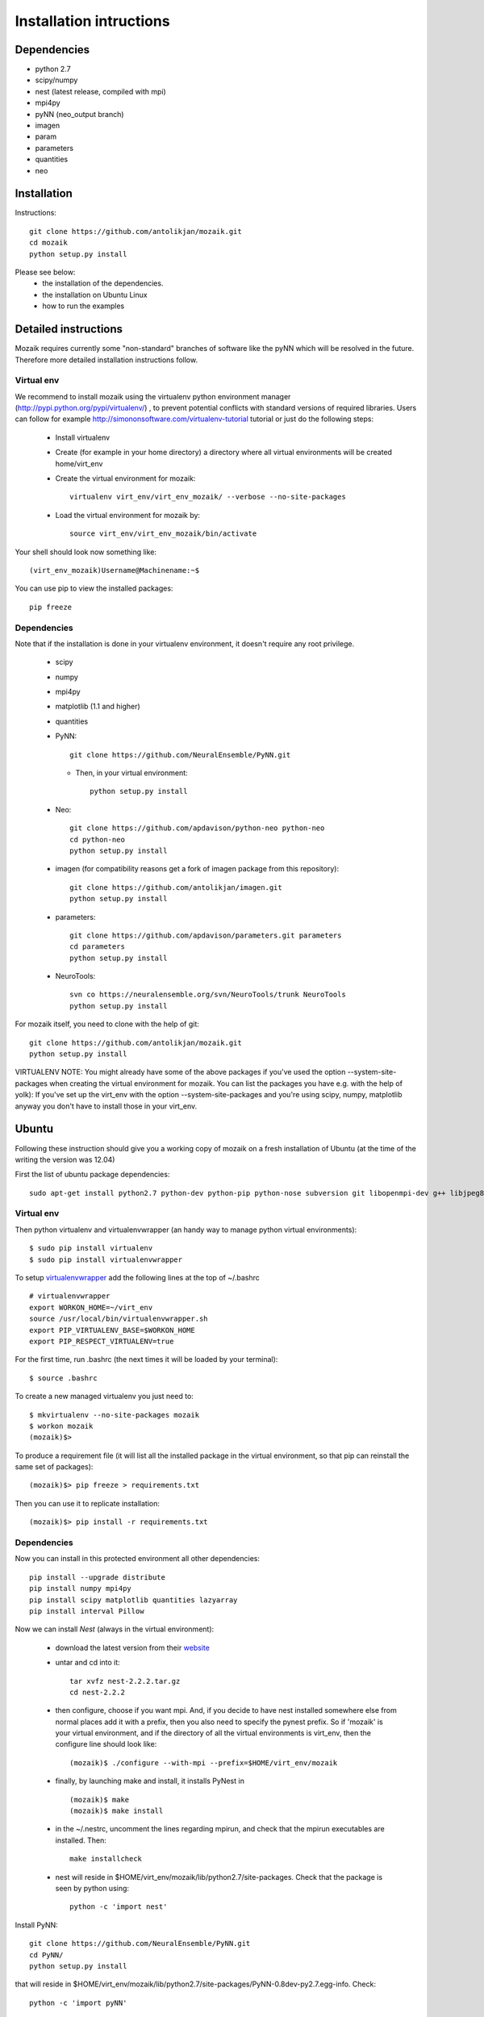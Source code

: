 Installation intructions
========================

Dependencies
------------
* python 2.7
* scipy/numpy
* nest (latest release, compiled with mpi)
* mpi4py
* pyNN (neo_output branch)
* imagen
* param
* parameters
* quantities 
* neo

Installation
------------

Instructions::

  git clone https://github.com/antolikjan/mozaik.git
  cd mozaik
  python setup.py install
  
Please see below:
 * the installation of the dependencies.
 * the installation on Ubuntu Linux
 * how to run the examples
 
.. _ref-detailed:

Detailed instructions
---------------------

Mozaik requires currently some "non-standard" branches of software like the
pyNN which will be resolved in the future. Therefore more detailed installation
instructions follow.

.. _ref-virtual-env:

Virtual env
___________

We recommend to install mozaik using the virtualenv python environment manager (http://pypi.python.org/pypi/virtualenv/) , to prevent potential
conflicts with standard versions of required libraries. Users can follow for example http://simononsoftware.com/virtualenv-tutorial tutorial or just do the following steps:
 
 * Install virtualenv
 * Create (for example in your home directory) a directory where all virtual environments will be created home/virt_env
 * Create the virtual environment for mozaik:: 
    
    virtualenv virt_env/virt_env_mozaik/ --verbose --no-site-packages

 * Load the virtual environment for mozaik by::
 
    source virt_env/virt_env_mozaik/bin/activate

Your shell should look now something like::

(virt_env_mozaik)Username@Machinename:~$

You can use pip to view the installed packages::

  pip freeze

Dependencies 
____________

Note that if the installation is done in your virtualenv environment, it doesn't require any root privilege.

 * scipy
 * numpy
 * mpi4py
 * matplotlib (1.1 and higher)
 * quantities
 * PyNN::
     
       git clone https://github.com/NeuralEnsemble/PyNN.git
     
   * Then, in your virtual environment:: 
   
       python setup.py install
 * Neo::
 
    git clone https://github.com/apdavison/python-neo python-neo
    cd python-neo
    python setup.py install
    
 * imagen (for compatibility reasons get a fork of imagen package from this repository)::        
 
      git clone https://github.com/antolikjan/imagen.git
      python setup.py install

 * parameters::
 
     git clone https://github.com/apdavison/parameters.git parameters
     cd parameters
     python setup.py install
 * NeuroTools::
 
     svn co https://neuralensemble.org/svn/NeuroTools/trunk NeuroTools
     python setup.py install
 
For mozaik itself, you need to clone with the help of git::

  git clone https://github.com/antolikjan/mozaik.git
  python setup.py install


VIRTUALENV NOTE: You might already have some of the above packages
if you've used the option --system-site-packages when creating the virtual environment for mozaik.
You can list the packages you have e.g. with the help of yolk):
If you've set up the virt_env with the option --system-site-packages and
you're using scipy, numpy, matplotlib anyway you don't have to install those in your virt_env.

.. _ref-ubuntu:

Ubuntu
------

Following these instruction should give you a working copy of mozaik on a 
fresh installation of Ubuntu (at the time of the writing the version was 12.04)

First the list of ubuntu package dependencies::

  sudo apt-get install python2.7 python-dev python-pip python-nose subversion git libopenmpi-dev g++ libjpeg8 libjpeg8-dev libfreetype6 libfreetype6-dev zlib1g-dev libpng++-dev libncurses5 libncurses5-dev libreadline-dev liblapack-dev libblas-dev gfortran libgsl0-dev openmpi-bin python-tk


Virtual env
____________

Then python virtualenv and virtualenvwrapper (an handy way to manage python virtual environments)::

$ sudo pip install virtualenv
$ sudo pip install virtualenvwrapper

To setup `virtualenvwrapper <http://virtualenvwrapper.readthedocs.org/en/latest//>`_ add the following lines at the top of ~/.bashrc ::

    # virtualenvwrapper
    export WORKON_HOME=~/virt_env
    source /usr/local/bin/virtualenvwrapper.sh
    export PIP_VIRTUALENV_BASE=$WORKON_HOME
    export PIP_RESPECT_VIRTUALENV=true

For the first time, run .bashrc (the next times it will be loaded by your terminal)::      

$ source .bashrc

To create a new managed virtualenv you just need to::

    $ mkvirtualenv --no-site-packages mozaik
    $ workon mozaik
    (mozaik)$>
 
To produce a requirement file (it will list all the installed package in the virtual environment, so that pip can reinstall the same set of packages)::

(mozaik)$> pip freeze > requirements.txt
 
Then you can use it to replicate installation::

(mozaik)$> pip install -r requirements.txt


Dependencies 
____________

 
Now you can install in this protected environment all other dependencies::

  pip install --upgrade distribute
  pip install numpy mpi4py 
  pip install scipy matplotlib quantities lazyarray
  pip install interval Pillow

Now we can install *Nest* (always in the virtual environment):

    - download the latest version from their `website <http://www.nest-initiative.org/index.php/Software:Download>`_
    - untar and cd into it::

        tar xvfz nest-2.2.2.tar.gz
        cd nest-2.2.2
    - then configure, choose if you want mpi. And, if you decide to have nest installed somewhere else from normal places add it with a prefix, then you also need to specify the pynest prefix. So if 'mozaik' is your virtual environment, and if the directory of all the virtual environments is virt_env, then the configure line should look like::
    
       (mozaik)$ ./configure --with-mpi --prefix=$HOME/virt_env/mozaik
    - finally, by launching make and install, it installs PyNest in ::

        (mozaik)$ make
        (mozaik)$ make install
    - in the ~/.nestrc, uncomment the lines regarding mpirun, and check that the mpirun executables are installed. Then::

        make installcheck
    - nest will reside in $HOME/virt_env/mozaik/lib/python2.7/site-packages. Check that the package is seen by python using::
     
        python -c 'import nest'

Install PyNN::

    git clone https://github.com/NeuralEnsemble/PyNN.git
    cd PyNN/
    python setup.py install

that will reside in $HOME/virt_env/mozaik/lib/python2.7/site-packages/PyNN-0.8dev-py2.7.egg-info. Check::

    python -c 'import pyNN'

Install NEO::

    git clone https://github.com/apdavison/python-neo python-neo
    cd python-neo/
    python setup.py install

Install imagen (for compatibility reasons get a fork of imagen package from this repository)::        
 
      git clone https://github.com/antolikjan/imagen.git
      cd imagen/
      python setup.py install

Install param ::        
 
      git clone https://github.com/ioam/param.git
      cd param/
      python setup.py install

Install Parameters package::

    git clone https://github.com/apdavison/parameters.git parameters
    cd parameters/
    python setup.py install

Install NeuroTools::

    git clone https://github.com/NeuralEnsemble/NeuroTools.git NeuroTools
    cd NeuroTools/
    python setup.py install

Install TableIO (not always necessary). Download it from http://kochanski.org/gpk/misc/TableIO.html::

    tar xvzf TableIO-1.2.tgz
    python setup.py install
    
And, finally, Mozaik::
    
    git clone https://github.com/antolikjan/mozaik.git
    cd mozaik/
    python setup.py install
    
.. _ref-run:

Running examples
----------------

If you use mpi and mpirun, you should install first the mpi executables if not already done::

  sudo apt-get install openmpi-bin
  
Then, you go to the examples directory in the mozaik loaded from github (see above) and launch the model VogelsAbbott2005::

  cd examples
  cd VogelsAbbott2005
  mpirun python run.py nest 2 param/defaults 'test'
  
This will launch the example with the nest simulator, on 2 nodes, using the parameter param/defaults. Last, 'test' is the name of this run.

:copyright: Copyright 2011-2013 by the *mozaik* team, see AUTHORS.
:license: `CECILL <http://www.cecill.info/>`_, see LICENSE for details.
